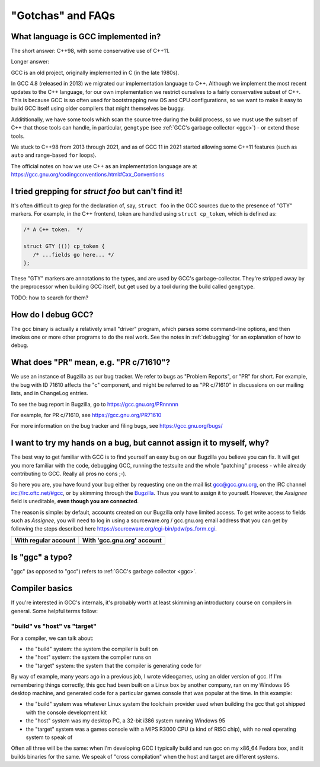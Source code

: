 .. Copyright (C) 2016-2023 Free Software Foundation, Inc.
   Originally contributed by David Malcolm <dmalcolm@redhat.com>

   This is free software: you can redistribute it and/or modify it
   under the terms of the GNU General Public License as published by
   the Free Software Foundation, either version 3 of the License, or
   (at your option) any later version.

   This program is distributed in the hope that it will be useful, but
   WITHOUT ANY WARRANTY; without even the implied warranty of
   MERCHANTABILITY or FITNESS FOR A PARTICULAR PURPOSE.  See the GNU
   General Public License for more details.

   You should have received a copy of the GNU General Public License
   along with this program.  If not, see
   <http://www.gnu.org/licenses/>.

"Gotchas" and FAQs
------------------

What language is GCC implemented in?
************************************

The short answer: C++98, with some conservative use of C++11.

Longer answer:

GCC is an old project, originally implemented in C (in the late 1980s).

In GCC 4.8 (released in 2013) we migrated our implementation language to
C++.  Although we implement the most recent updates to the C++ language,
for our own implementation we restrict ourselves to a fairly conservative
subset of C++.  This is because GCC is so often used for bootstrapping new
OS and CPU configurations, so we want to make it easy to build GCC itself
using older compilers that might themselves be buggy.

Addititionally, we have some tools which scan the source tree during the
build process, so we must use the subset of C++ that those tools can
handle, in particular, ``gengtype`` (see
:ref:`GCC's garbage collector <ggc>`) - or extend those tools.

We stuck to C++98 from 2013 through 2021, and as of GCC 11 in 2021 started
allowing some C++11 features (such as ``auto`` and range-based ``for`` loops).

The official notes on how we use C++ as an implementation language are
at https://gcc.gnu.org/codingconventions.html#Cxx_Conventions


I tried grepping for `struct foo` but can't find it!
****************************************************

It's often difficult to grep for the declaration of, say, ``struct foo``
in the GCC sources due to the presence of "GTY" markers.  For example,
in the C++ frontend, token are handled using ``struct cp_token``, which
is defined as:

.. code-block:: c++

  /* A C++ token.  */

  struct GTY (()) cp_token {
     /* ...fields go here... */
  };

These "GTY" markers are annotations to the types, and are used by GCC's
garbage-collector.  They're stripped away by the preprocessor when building
GCC itself, but get used by a tool during the build called ``gengtype``.

TODO: how to search for them?


How do I debug GCC?
*******************

The ``gcc`` binary is actually a relatively small "driver" program, which
parses some command-line options, and then invokes one or more other
programs to do the real work.  See the notes in :ref:`debugging` for
an explanation of how to debug.


What does "PR" mean, e.g. "PR c/71610"?
***************************************

We use an instance of Bugzilla as our bug tracker.  We refer to bugs
as "Problem Reports", or "PR" for short.  For example, the bug with
ID 71610 affects the "c" component, and might be referred to as
"PR c/71610" in discussions on our mailing lists, and in ChangeLog
entries.

To see the bug report in Bugzilla, go to
https://gcc.gnu.org/PRnnnnn

For example, for PR c/71610, see
https://gcc.gnu.org/PR71610

For more information on the bug tracker and filing bugs, see
https://gcc.gnu.org/bugs/

I want to try my hands on a bug, but cannot assign it to myself, why? 
*********************************************************************

The best way to get familiar with GCC is to find yourself an easy bug
on our Bugzilla you believe you can fix. It will get you more familiar
with the code, debugging GCC, running the testsuite and the whole "patching"
process - while already contributing to GCC. Really all pros no cons ;-).

So here you are, you have found your bug either by requesting one on the
mail list gcc@gcc.gnu.org, on the IRC channel irc://irc.oftc.net/#gcc, or
by skimming through the `Bugzilla`_. Thus you want to assign it to yourself.
However, the *Assignee* field is uneditable, **even though you are connected**.

The reason is simple: by default, accounts created on our Bugzilla
only have limited access. To get write access to fields such as *Assignee*,
you will need to log in using a sourceware.org / gcc.gnu.org email
address that you can get by following the steps described here
`<https://sourceware.org/cgi-bin/pdw/ps_form.cgi>`_.

.. list-table::
  :header-rows: 1

  * - With regular account
    - With 'gcc.gnu.org' account
  * - .. image:: images/grayed-out-assignee.bugzilla.png
    - .. image:: images/sourceware-login-assignee.bugzilla.png

Is "ggc" a typo?
****************

"ggc" (as opposed to "gcc") refers to :ref:`GCC's garbage collector <ggc>`.


Compiler basics
***************

If you're interested in GCC's internals, it's probably worth at least
skimming an introductory course on compilers in general.  Some helpful
terms follow:

"build" vs "host" vs "target"
~~~~~~~~~~~~~~~~~~~~~~~~~~~~~

For a compiler, we can talk about:

* the "build" system: the system the compiler is built on

* the "host" system: the system the compiler runs on

* the "target" system: the system that the compiler is generating code
  for

By way of example, many years ago in a previous job, I wrote videogames,
using an older version of gcc.  If I'm remembering things correctly,
this gcc had been built on a Linux box by another company, ran on my
Windows 95 desktop machine, and generated code for a particular games
console that was popular at the time.  In this example:

* the "build" system was whatever Linux system the toolchain provider
  used when building the gcc that got shipped with the console
  development kit

* the "host" system was my desktop PC, a 32-bit i386 system running
  Windows 95

* the "target" system was a games console with a MIPS R3000 CPU (a kind
  of RISC chip), with no real operating system to speak of

Often all three will be the same: when I'm developing GCC I typically
build and run gcc on my x86_64 Fedora box, and it builds binaries for
the same.  We speak of "cross compilation" when the host and target are
different systems.

.. _Bugzilla: https://gcc.gnu.org/bugzilla
